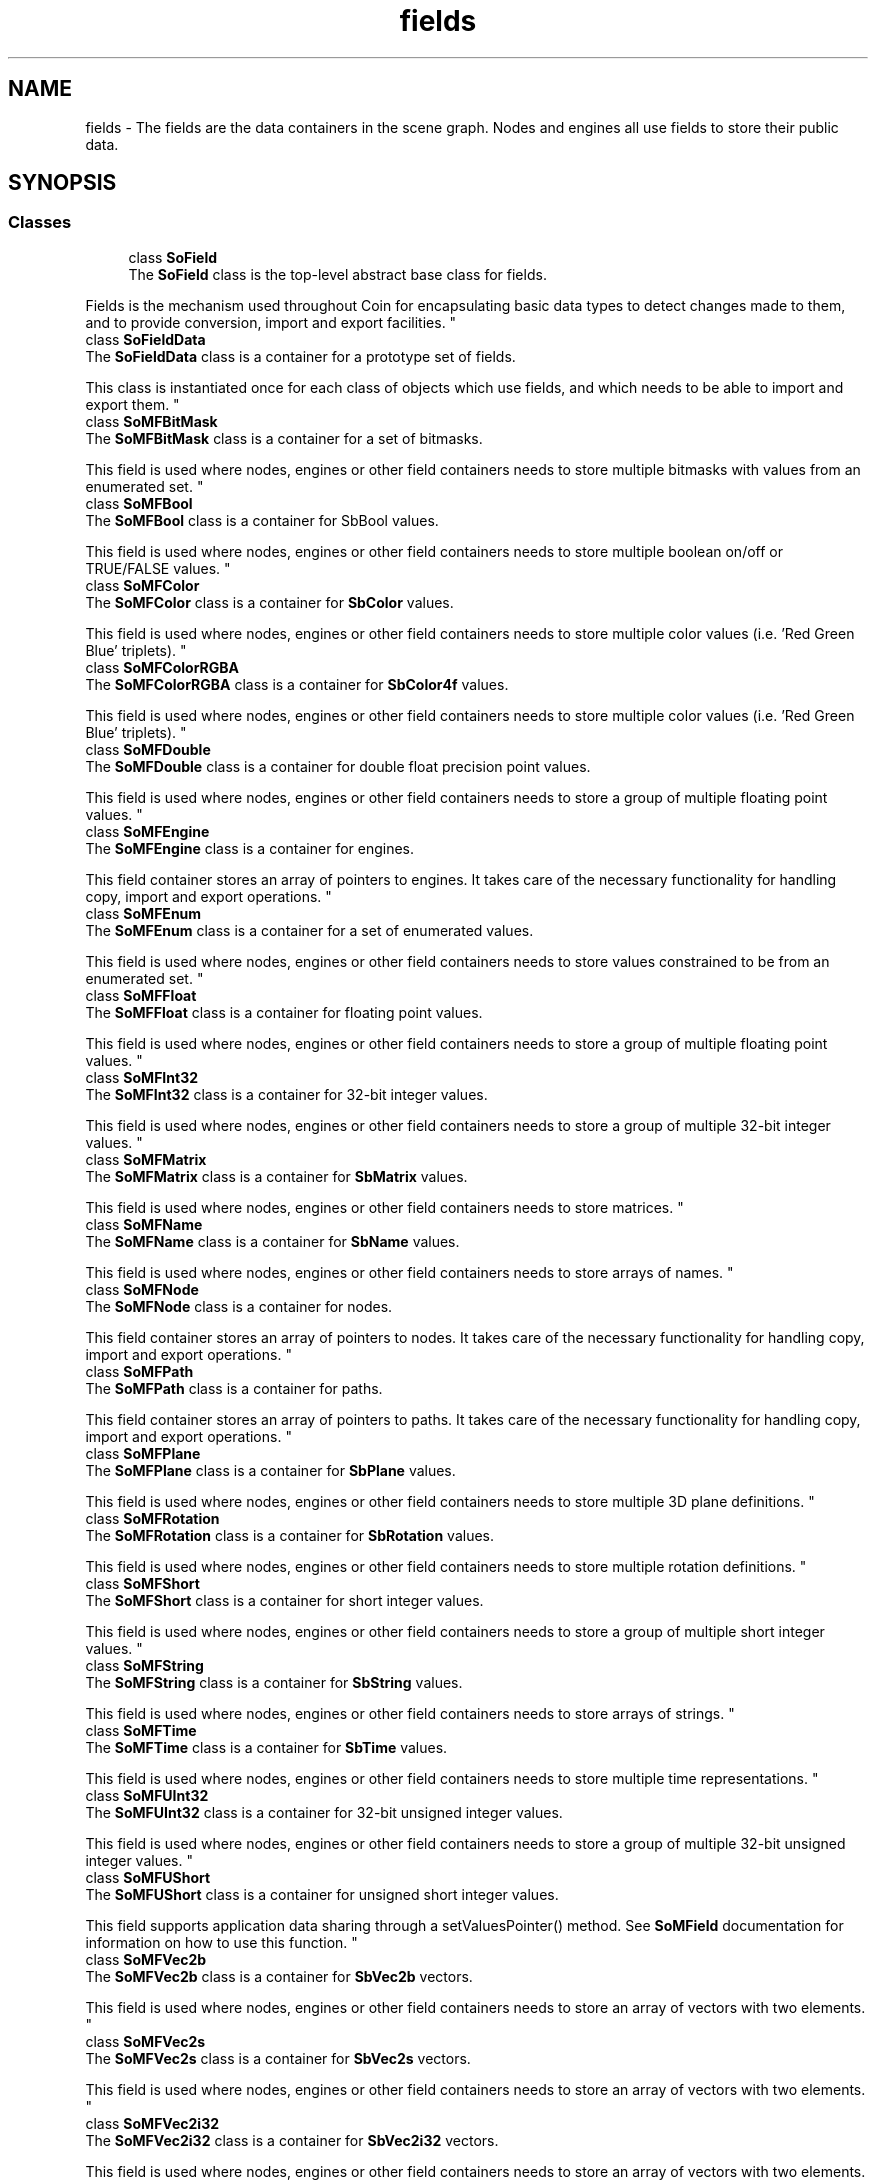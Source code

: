 .TH "fields" 3 "Sun May 28 2017" "Version 4.0.0a" "Coin" \" -*- nroff -*-
.ad l
.nh
.SH NAME
fields \- The fields are the data containers in the scene graph\&. Nodes and engines all use fields to store their public data\&.  

.SH SYNOPSIS
.br
.PP
.SS "Classes"

.in +1c
.ti -1c
.RI "class \fBSoField\fP"
.br
.RI "The \fBSoField\fP class is the top-level abstract base class for fields\&.
.PP
Fields is the mechanism used throughout Coin for encapsulating basic data types to detect changes made to them, and to provide conversion, import and export facilities\&. "
.ti -1c
.RI "class \fBSoFieldData\fP"
.br
.RI "The \fBSoFieldData\fP class is a container for a prototype set of fields\&.
.PP
This class is instantiated once for each class of objects which use fields, and which needs to be able to import and export them\&. "
.ti -1c
.RI "class \fBSoMFBitMask\fP"
.br
.RI "The \fBSoMFBitMask\fP class is a container for a set of bitmasks\&.
.PP
This field is used where nodes, engines or other field containers needs to store multiple bitmasks with values from an enumerated set\&. "
.ti -1c
.RI "class \fBSoMFBool\fP"
.br
.RI "The \fBSoMFBool\fP class is a container for SbBool values\&.
.PP
This field is used where nodes, engines or other field containers needs to store multiple boolean on/off or TRUE/FALSE values\&. "
.ti -1c
.RI "class \fBSoMFColor\fP"
.br
.RI "The \fBSoMFColor\fP class is a container for \fBSbColor\fP values\&.
.PP
This field is used where nodes, engines or other field containers needs to store multiple color values (i\&.e\&. 'Red Green Blue' triplets)\&. "
.ti -1c
.RI "class \fBSoMFColorRGBA\fP"
.br
.RI "The \fBSoMFColorRGBA\fP class is a container for \fBSbColor4f\fP values\&.
.PP
This field is used where nodes, engines or other field containers needs to store multiple color values (i\&.e\&. 'Red Green Blue' triplets)\&. "
.ti -1c
.RI "class \fBSoMFDouble\fP"
.br
.RI "The \fBSoMFDouble\fP class is a container for double float precision point values\&.
.PP
This field is used where nodes, engines or other field containers needs to store a group of multiple floating point values\&. "
.ti -1c
.RI "class \fBSoMFEngine\fP"
.br
.RI "The \fBSoMFEngine\fP class is a container for engines\&.
.PP
This field container stores an array of pointers to engines\&. It takes care of the necessary functionality for handling copy, import and export operations\&. "
.ti -1c
.RI "class \fBSoMFEnum\fP"
.br
.RI "The \fBSoMFEnum\fP class is a container for a set of enumerated values\&.
.PP
This field is used where nodes, engines or other field containers needs to store values constrained to be from an enumerated set\&. "
.ti -1c
.RI "class \fBSoMFFloat\fP"
.br
.RI "The \fBSoMFFloat\fP class is a container for floating point values\&.
.PP
This field is used where nodes, engines or other field containers needs to store a group of multiple floating point values\&. "
.ti -1c
.RI "class \fBSoMFInt32\fP"
.br
.RI "The \fBSoMFInt32\fP class is a container for 32-bit integer values\&.
.PP
This field is used where nodes, engines or other field containers needs to store a group of multiple 32-bit integer values\&. "
.ti -1c
.RI "class \fBSoMFMatrix\fP"
.br
.RI "The \fBSoMFMatrix\fP class is a container for \fBSbMatrix\fP values\&.
.PP
This field is used where nodes, engines or other field containers needs to store matrices\&. "
.ti -1c
.RI "class \fBSoMFName\fP"
.br
.RI "The \fBSoMFName\fP class is a container for \fBSbName\fP values\&.
.PP
This field is used where nodes, engines or other field containers needs to store arrays of names\&. "
.ti -1c
.RI "class \fBSoMFNode\fP"
.br
.RI "The \fBSoMFNode\fP class is a container for nodes\&.
.PP
This field container stores an array of pointers to nodes\&. It takes care of the necessary functionality for handling copy, import and export operations\&. "
.ti -1c
.RI "class \fBSoMFPath\fP"
.br
.RI "The \fBSoMFPath\fP class is a container for paths\&.
.PP
This field container stores an array of pointers to paths\&. It takes care of the necessary functionality for handling copy, import and export operations\&. "
.ti -1c
.RI "class \fBSoMFPlane\fP"
.br
.RI "The \fBSoMFPlane\fP class is a container for \fBSbPlane\fP values\&.
.PP
This field is used where nodes, engines or other field containers needs to store multiple 3D plane definitions\&. "
.ti -1c
.RI "class \fBSoMFRotation\fP"
.br
.RI "The \fBSoMFRotation\fP class is a container for \fBSbRotation\fP values\&.
.PP
This field is used where nodes, engines or other field containers needs to store multiple rotation definitions\&. "
.ti -1c
.RI "class \fBSoMFShort\fP"
.br
.RI "The \fBSoMFShort\fP class is a container for short integer values\&.
.PP
This field is used where nodes, engines or other field containers needs to store a group of multiple short integer values\&. "
.ti -1c
.RI "class \fBSoMFString\fP"
.br
.RI "The \fBSoMFString\fP class is a container for \fBSbString\fP values\&.
.PP
This field is used where nodes, engines or other field containers needs to store arrays of strings\&. "
.ti -1c
.RI "class \fBSoMFTime\fP"
.br
.RI "The \fBSoMFTime\fP class is a container for \fBSbTime\fP values\&.
.PP
This field is used where nodes, engines or other field containers needs to store multiple time representations\&. "
.ti -1c
.RI "class \fBSoMFUInt32\fP"
.br
.RI "The \fBSoMFUInt32\fP class is a container for 32-bit unsigned integer values\&.
.PP
This field is used where nodes, engines or other field containers needs to store a group of multiple 32-bit unsigned integer values\&. "
.ti -1c
.RI "class \fBSoMFUShort\fP"
.br
.RI "The \fBSoMFUShort\fP class is a container for unsigned short integer values\&.
.PP
This field supports application data sharing through a setValuesPointer() method\&. See \fBSoMField\fP documentation for information on how to use this function\&. "
.ti -1c
.RI "class \fBSoMFVec2b\fP"
.br
.RI "The \fBSoMFVec2b\fP class is a container for \fBSbVec2b\fP vectors\&.
.PP
This field is used where nodes, engines or other field containers needs to store an array of vectors with two elements\&. "
.ti -1c
.RI "class \fBSoMFVec2s\fP"
.br
.RI "The \fBSoMFVec2s\fP class is a container for \fBSbVec2s\fP vectors\&.
.PP
This field is used where nodes, engines or other field containers needs to store an array of vectors with two elements\&. "
.ti -1c
.RI "class \fBSoMFVec2i32\fP"
.br
.RI "The \fBSoMFVec2i32\fP class is a container for \fBSbVec2i32\fP vectors\&.
.PP
This field is used where nodes, engines or other field containers needs to store an array of vectors with two elements\&. "
.ti -1c
.RI "class \fBSoMFVec2f\fP"
.br
.RI "The \fBSoMFVec2f\fP class is a container for \fBSbVec2f\fP vectors\&.
.PP
This field is used where nodes, engines or other field containers needs to store an array of vectors with two elements\&. "
.ti -1c
.RI "class \fBSoMFVec2d\fP"
.br
.RI "The \fBSoMFVec2d\fP class is a container for \fBSbVec2d\fP vectors\&.
.PP
This field is used where nodes, engines or other field containers needs to store an array of vectors with two elements\&. "
.ti -1c
.RI "class \fBSoMFVec3b\fP"
.br
.RI "The \fBSoMFVec3b\fP class is a container for \fBSbVec3b\fP vectors\&.
.PP
This field is used where nodes, engines or other field containers needs to store an array of vectors with three elements\&. "
.ti -1c
.RI "class \fBSoMFVec3s\fP"
.br
.RI "The \fBSoMFVec3s\fP class is a container for \fBSbVec3s\fP vectors\&.
.PP
This field is used where nodes, engines or other field containers needs to store an array of vectors with three elements\&. "
.ti -1c
.RI "class \fBSoMFVec3i32\fP"
.br
.RI "The \fBSoMFVec3i32\fP class is a container for \fBSbVec3i32\fP vectors\&.
.PP
This field is used where nodes, engines or other field containers needs to store an array of vectors with three elements\&. "
.ti -1c
.RI "class \fBSoMFVec3f\fP"
.br
.RI "The \fBSoMFVec3f\fP class is a container for \fBSbVec3f\fP vectors\&.
.PP
This field is used where nodes, engines or other field containers needs to store an array of vectors with three elements\&. "
.ti -1c
.RI "class \fBSoMFVec3d\fP"
.br
.RI "The \fBSoMFVec3d\fP class is a container for \fBSbVec3d\fP vectors\&.
.PP
This field is used where nodes, engines or other field containers needs to store an array of vectors with three elements\&. "
.ti -1c
.RI "class \fBSoMFVec4b\fP"
.br
.RI "The \fBSoMFVec4b\fP class is a container for \fBSbVec4b\fP vectors\&.
.PP
This field is used where nodes, engines or other field containers needs to store an array of vectors with four elements\&. "
.ti -1c
.RI "class \fBSoMFVec4ub\fP"
.br
.RI "The \fBSoMFVec4ub\fP class is a container for \fBSbVec4ub\fP vectors\&.
.PP
This field is used where nodes, engines or other field containers needs to store an array of vectors with four elements\&. "
.ti -1c
.RI "class \fBSoMFVec4s\fP"
.br
.RI "The \fBSoMFVec4s\fP class is a container for \fBSbVec4s\fP vectors\&.
.PP
This field is used where nodes, engines or other field containers needs to store an array of vectors with four elements\&. "
.ti -1c
.RI "class \fBSoMFVec4us\fP"
.br
.RI "The \fBSoMFVec4us\fP class is a container for \fBSbVec4us\fP vectors\&.
.PP
This field is used where nodes, engines or other field containers needs to store an array of vectors with four elements\&. "
.ti -1c
.RI "class \fBSoMFVec4i32\fP"
.br
.RI "The \fBSoMFVec4i32\fP class is a container for \fBSbVec4i32\fP vectors\&.
.PP
This field is used where nodes, engines or other field containers needs to store an array of vectors with four elements\&. "
.ti -1c
.RI "class \fBSoMFVec4ui32\fP"
.br
.RI "The \fBSoMFVec4ui32\fP class is a container for \fBSbVec4ui32\fP vectors\&.
.PP
This field is used where nodes, engines or other field containers needs to store an array of vectors with four elements\&. "
.ti -1c
.RI "class \fBSoMFVec4f\fP"
.br
.RI "The \fBSoMFVec4f\fP class is a container for \fBSbVec4f\fP vectors\&.
.PP
This field is used where nodes, engines or other field containers needs to store an array of vectors with four elements\&. "
.ti -1c
.RI "class \fBSoMFVec4d\fP"
.br
.RI "The \fBSoMFVec4d\fP class is a container for \fBSbVec4d\fP vectors\&.
.PP
This field is used where nodes, engines or other field containers needs to store an array of vectors with four elements\&. "
.ti -1c
.RI "class \fBSoMField\fP"
.br
.RI "The \fBSoMField\fP class is the base class for fields which can contain multiple values\&.
.PP
All field types which may contain more than one member value inherits this class\&. \fBSoMField\fP is an abstract class\&. "
.ti -1c
.RI "class \fBSoSFBitMask\fP"
.br
.RI "The \fBSoSFBitMask\fP class is a container for a set of bit flags\&.
.PP
This field is used where nodes, engines or other field containers needs to store one particular set of bit flags from an enumerated set\&. "
.ti -1c
.RI "class \fBSoSFBool\fP"
.br
.RI "The \fBSoSFBool\fP class is a container for an SbBool value\&.
.PP
This field is used where nodes, engines or other field containers needs to store a boolean on/off or TRUE/FALSE value, like for instance as the 'on' field of the \fBSoPointLight\fP, \fBSoSpotLight\fP and \fBSoDirectionalLight\fP node classes\&. "
.ti -1c
.RI "class \fBSoSFBox2s\fP"
.br
.RI "The \fBSoSFBox2s\fP class is a container for an \fBSbBox2s\fP vector\&.
.PP
This field is used where nodes, engines or other field containers needs to store a box\&. "
.ti -1c
.RI "class \fBSoSFBox2i32\fP"
.br
.RI "The \fBSoSFBox2i32\fP class is a container for an \fBSbBox2i32\fP vector\&.
.PP
This field is used where nodes, engines or other field containers needs to store a box\&. "
.ti -1c
.RI "class \fBSoSFBox2f\fP"
.br
.RI "The \fBSoSFBox2f\fP class is a container for an \fBSbBox2f\fP vector\&.
.PP
This field is used where nodes, engines or other field containers needs to store a box\&. "
.ti -1c
.RI "class \fBSoSFBox2d\fP"
.br
.RI "The \fBSoSFBox2d\fP class is a container for an \fBSbBox2d\fP vector\&.
.PP
This field is used where nodes, engines or other field containers needs to store a box\&. "
.ti -1c
.RI "class \fBSoSFBox3s\fP"
.br
.RI "The \fBSoSFBox3s\fP class is a container for an \fBSbBox3s\fP vector\&.
.PP
This field is used where nodes, engines or other field containers needs to store a box\&. "
.ti -1c
.RI "class \fBSoSFBox3i32\fP"
.br
.RI "The \fBSoSFBox3i32\fP class is a container for an \fBSbBox3i32\fP vector\&.
.PP
This field is used where nodes, engines or other field containers needs to store a box\&. "
.ti -1c
.RI "class \fBSoSFBox3f\fP"
.br
.RI "The \fBSoSFBox3f\fP class is a container for an \fBSbBox3f\fP vector\&.
.PP
This field is used where nodes, engines or other field containers needs to store a box\&. "
.ti -1c
.RI "class \fBSoSFBox3d\fP"
.br
.RI "The \fBSoSFBox3d\fP class is a container for an \fBSbBox3d\fP vector\&.
.PP
This field is used where nodes, engines or other field containers needs to store a box\&. "
.ti -1c
.RI "class \fBSoSFColor\fP"
.br
.RI "The \fBSoSFColor\fP class is a container for an \fBSbColor\fP value\&.
.PP
This field is used where nodes, engines or other field containers needs to store a single color value (i\&.e\&. Red + Green + Blue)\&. "
.ti -1c
.RI "class \fBSoSFColorRGBA\fP"
.br
.RI "The \fBSoSFColorRGBA\fP class is a container for an \fBSbColor4f\fP value\&.
.PP
This field is used where nodes, engines or other field containers needs to store a single color value (i\&.e\&. Red + Green + Blue + Alpha)\&. "
.ti -1c
.RI "class \fBSoSFDouble\fP"
.br
.RI "The \fBSoSFDouble\fP class is a container for a double precision floating point value\&.
.PP
This field is used where nodes, engines or other field containers needs to store a single floating point value\&. "
.ti -1c
.RI "class \fBSoSFEngine\fP"
.br
.RI "The \fBSoSFEngine\fP class is a container for a single engine\&.
.PP
This field container stores a pointer to a Coin engine\&. It takes care of the necessary functionality for handling copy, import and export operations\&. "
.ti -1c
.RI "class \fBSoSFEnum\fP"
.br
.RI "The \fBSoSFEnum\fP class is a container for an enum value\&.
.PP
This field is used where nodes, engines or other field containers needs to store one particular value out of an enumerated set\&. "
.ti -1c
.RI "class \fBSoSFFloat\fP"
.br
.RI "The \fBSoSFFloat\fP class is a container for a floating point value\&.
.PP
This field is used where nodes, engines or other field containers needs to store a single floating point value\&. "
.ti -1c
.RI "class \fBSoSFImage\fP"
.br
.RI "The \fBSoSFImage\fP class is used to store pixel images\&.
.PP
The \fBSoSFImage\fP class provides storage for inline 2D image maps\&. Images in Coin are mainly used for texture mapping support\&. "
.ti -1c
.RI "class \fBSoSFImage3\fP"
.br
.RI "The \fBSoSFImage3\fP class is used to store 3D (volume) images\&.
.PP
The \fBSoSFImage3\fP class provides storage for inline 3D image maps\&. 3D images in Coin are mainly used for 3D texture mapping support\&. "
.ti -1c
.RI "class \fBSoSFInt32\fP"
.br
.RI "The \fBSoSFInt32\fP class is a container for a 32-bit integer value\&.
.PP
This field is used where nodes, engines or other field containers needs to store a single 32-bit integer value\&. "
.ti -1c
.RI "class \fBSoSFMatrix\fP"
.br
.RI "The \fBSoSFMatrix\fP class is a container for an \fBSbMatrix\fP\&.
.PP
This field is used where nodes, engines or other field containers needs to store a 4x4 matrix\&. "
.ti -1c
.RI "class \fBSoSFName\fP"
.br
.RI "The \fBSoSFName\fP class is a container for an \fBSbName\fP\&.
.PP
This field is used where nodes, engines or other field containers needs to store a single name string\&. "
.ti -1c
.RI "class \fBSoSFNode\fP"
.br
.RI "The \fBSoSFNode\fP class is a container for a single node\&.
.PP
This field container stores a pointer to a Coin node\&. It takes care of the necessary functionality for handling copy, import and export operations\&. "
.ti -1c
.RI "class \fBSoSFPath\fP"
.br
.RI "The \fBSoSFPath\fP class is a container for a single path\&.
.PP
This field container stores a pointer to a Coin path\&. It takes care of the necessary functionality for handling copy, import and export operations\&. "
.ti -1c
.RI "class \fBSoSFPlane\fP"
.br
.RI "The \fBSoSFPlane\fP class is a container for an \fBSbPlane\fP value\&.
.PP
This field is used where nodes, engines or other field containers needs to store a single definition of a 3D plane\&. "
.ti -1c
.RI "class \fBSoSFRotation\fP"
.br
.RI "The \fBSoSFRotation\fP class is a container for an \fBSbRotation\fP\&.
.PP
This field is used where nodes, engines or other field containers needs to store a single rotation definition\&. "
.ti -1c
.RI "class \fBSoSFShort\fP"
.br
.RI "The \fBSoSFShort\fP class is a container for a short integer value\&.
.PP
This field is used where nodes, engines or other field containers needs to store a single short integer value\&. "
.ti -1c
.RI "class \fBSoSFString\fP"
.br
.RI "The \fBSoSFString\fP class is a container for an \fBSbString\fP\&.
.PP
This field is used where nodes, engines or other field containers needs to store a single string\&. "
.ti -1c
.RI "class \fBSoSFTime\fP"
.br
.RI "The \fBSoSFTime\fP class is a container for an \fBSbTime\fP value\&.
.PP
This field is used where nodes, engines or other field containers needs to store a single time representation\&. "
.ti -1c
.RI "class \fBSoSFTrigger\fP"
.br
.RI "The \fBSoSFTrigger\fP class is the 'void' class used for detecting field changes\&.
.PP
Connect this field to a master field (or engine output) to detect when the master field changes its value\&. "
.ti -1c
.RI "class \fBSoSFUInt32\fP"
.br
.RI "The \fBSoSFUInt32\fP class is a container for a 32-bit unsigned integer value\&.
.PP
This field is used where nodes, engines or other field containers needs to store a single 32-bit unsigned integer value\&. "
.ti -1c
.RI "class \fBSoSFUShort\fP"
.br
.RI "The \fBSoSFUShort\fP class is a container for a unsigned short integer value\&.
.PP
This field is used where nodes, engines or other field containers needs to store a single short unsigned integer value\&. "
.ti -1c
.RI "class \fBSoSFVec2b\fP"
.br
.RI "The \fBSoSFVec2b\fP class is a container for an \fBSbVec2b\fP vector\&.
.PP
This field is used where nodes, engines or other field containers needs to store a single vector with two elements\&. "
.ti -1c
.RI "class \fBSoSFVec2s\fP"
.br
.RI "The \fBSoSFVec2s\fP class is a container for an \fBSbVec2s\fP vector\&.
.PP
This field is used where nodes, engines or other field containers needs to store a single vector with two elements\&. "
.ti -1c
.RI "class \fBSoSFVec2i32\fP"
.br
.RI "The \fBSoSFVec2i32\fP class is a container for an \fBSbVec2i32\fP vector\&.
.PP
This field is used where nodes, engines or other field containers needs to store a single vector with two elements\&. "
.ti -1c
.RI "class \fBSoSFVec2f\fP"
.br
.RI "The \fBSoSFVec2f\fP class is a container for an \fBSbVec2f\fP vector\&.
.PP
This field is used where nodes, engines or other field containers needs to store a single vector with two elements\&. "
.ti -1c
.RI "class \fBSoSFVec2d\fP"
.br
.RI "The \fBSoSFVec2d\fP class is a container for an \fBSbVec2d\fP vector\&.
.PP
This field is used where nodes, engines or other field containers needs to store a single vector with two elements\&. "
.ti -1c
.RI "class \fBSoSFVec3b\fP"
.br
.RI "The \fBSoSFVec3b\fP class is a container for an \fBSbVec3b\fP vector\&.
.PP
This field is used where nodes, engines or other field containers needs to store a single vector with three elements\&. "
.ti -1c
.RI "class \fBSoSFVec3s\fP"
.br
.RI "The \fBSoSFVec3s\fP class is a container for an \fBSbVec3s\fP vector\&.
.PP
This field is used where nodes, engines or other field containers needs to store a single vector with three elements\&. "
.ti -1c
.RI "class \fBSoSFVec3i32\fP"
.br
.RI "The \fBSoSFVec3i32\fP class is a container for an \fBSbVec3i32\fP vector\&.
.PP
This field is used where nodes, engines or other field containers needs to store a single vector with three elements\&. "
.ti -1c
.RI "class \fBSoSFVec3f\fP"
.br
.RI "The \fBSoSFVec3f\fP class is a container for an \fBSbVec3f\fP vector\&.
.PP
This field is used where nodes, engines or other field containers needs to store a single vector with three elements\&. "
.ti -1c
.RI "class \fBSoSFVec3d\fP"
.br
.RI "The \fBSoSFVec3d\fP class is a container for an \fBSbVec3d\fP vector\&.
.PP
This field is used where nodes, engines or other field containers needs to store a single vector with three elements\&. "
.ti -1c
.RI "class \fBSoSFVec4b\fP"
.br
.RI "The \fBSoSFVec4b\fP class is a container for an \fBSbVec4b\fP vector\&.
.PP
This field is used where nodes, engines or other field containers needs to store a single vector with four elements\&. "
.ti -1c
.RI "class \fBSoSFVec4ub\fP"
.br
.RI "The \fBSoSFVec4ub\fP class is a container for an \fBSbVec4ub\fP vector\&.
.PP
This field is used where nodes, engines or other field containers needs to store a single vector with four elements\&. "
.ti -1c
.RI "class \fBSoSFVec4s\fP"
.br
.RI "The \fBSoSFVec4s\fP class is a container for an \fBSbVec4s\fP vector\&.
.PP
This field is used where nodes, engines or other field containers needs to store a single vector with four elements\&. "
.ti -1c
.RI "class \fBSoSFVec4us\fP"
.br
.RI "The \fBSoSFVec4us\fP class is a container for an \fBSbVec4us\fP vector\&.
.PP
This field is used where nodes, engines or other field containers needs to store a single vector with four elements\&. "
.ti -1c
.RI "class \fBSoSFVec4i32\fP"
.br
.RI "The \fBSoSFVec4i32\fP class is a container for an \fBSbVec4i32\fP vector\&.
.PP
This field is used where nodes, engines or other field containers needs to store a single vector with four elements\&. "
.ti -1c
.RI "class \fBSoSFVec4ui32\fP"
.br
.RI "The \fBSoSFVec4ui32\fP class is a container for an \fBSbVec4ui32\fP vector\&.
.PP
This field is used where nodes, engines or other field containers needs to store a single vector with four elements\&. "
.ti -1c
.RI "class \fBSoSFVec4f\fP"
.br
.RI "The \fBSoSFVec4f\fP class is a container for an \fBSbVec4f\fP vector\&.
.PP
This field is used where nodes, engines or other field containers needs to store a single vector with four elements\&. "
.ti -1c
.RI "class \fBSoSFVec4d\fP"
.br
.RI "The \fBSoSFVec4d\fP class is a container for an \fBSbVec4d\fP vector\&.
.PP
This field is used where nodes, engines or other field containers needs to store a single vector with four elements\&. "
.ti -1c
.RI "class \fBSoSField\fP"
.br
.RI "The \fBSoSField\fP class is the base class for fields which contains only a single value\&.
.PP
All field types which should always contain only a single member value inherits this class\&. \fBSoSField\fP is an abstract class\&. "
.ti -1c
.RI "class \fBSoFieldList\fP"
.br
.RI "The \fBSoFieldList\fP class is a container for pointers to \fBSoField\fP objects\&. "
.in -1c
.SH "Detailed Description"
.PP 
The fields are the data containers in the scene graph\&. Nodes and engines all use fields to store their public data\&. 

Fields can be inter-connected, causing changes at one location in a scene graph to cause other parts of the scene graph to automatically also get updated\&. Direct field-to-field connections will cause values to get duplicated, while field connections together with engines can create complex networks for such updating that include mathematical computations and logical operations\&. Field connections are uni-directional, but setting up a connection in both directions will cause a bi-directional connection\&.
.PP
Fields are first divided into two groups; 'single fields' and 'multi
fields'\&. Single-fields contain just one value, while multi-fields can contain many values or even none at all\&.
.PP
Besides fields that are part of nodes, you also have 'global fields'\&. The 'realtime' field is one such field\&.
.PP
The fields in VRML97 nodes have additional semantics\&. Some are 'event_in' and some are 'event_out', listening for events or triggering events\&. 'event_in' events should not be read from, and 'event_out' fields should not be written to\&. 
.SH "Author"
.PP 
Generated automatically by Doxygen for Coin from the source code\&.
